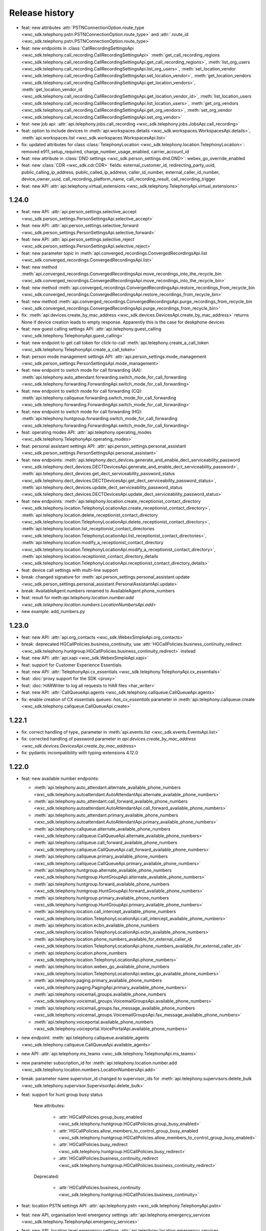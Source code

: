 Release history
===============

- feat: new attributes :attr:`PSTNConnectionOption.route_type <wxc_sdk.telephony.pstn.PSTNConnectionOption.route_type>` and :attr:`.route_id <wxc_sdk.telephony.pstn.PSTNConnectionOption.route_type>`
- feat: new endpoints in :class:`CallRecordingSettingsApi <wxc_sdk.telephony.call_recording.CallRecordingSettingsApi>` :meth:`get_call_recording_regions <wxc_sdk.telephony.call_recording.CallRecordingSettingsApi.get_call_recording_regions>`, :meth:`list_org_users <wxc_sdk.telephony.call_recording.CallRecordingSettingsApi.list_org_users>`, :meth:`set_location_vendor <wxc_sdk.telephony.call_recording.CallRecordingSettingsApi.set_location_vendor>`, :meth:`get_location_vendors <wxc_sdk.telephony.call_recording.CallRecordingSettingsApi.get_location_vendors>`, :meth:`get_location_vendor_id <wxc_sdk.telephony.call_recording.CallRecordingSettingsApi.get_location_vendor_id>`, :meth:`list_location_users <wxc_sdk.telephony.call_recording.CallRecordingSettingsApi.list_location_users>`, :meth:`get_org_vendors <wxc_sdk.telephony.call_recording.CallRecordingSettingsApi.get_org_vendors>`, :meth:`set_org_vendor <wxc_sdk.telephony.call_recording.CallRecordingSettingsApi.set_org_vendor>`
- fest: new job api: :attr:`api.telephony.jobs.call_recording <wxc_sdk.telephony.jobs.JobsApi.call_recording>`
- feat: option to include devices in :meth:`api.workspaces.details <wxc_sdk.workspaces.WorkspacesApi.details>`, :meth:`api.workspaces.list <wxc_sdk.workspaces.WorkspacesApi.list>`
- fix: updated attributes for class :class:`TelephonyLocation <wxc_sdk.telephony.location.TelephonyLocation>`: removed e911_setup_required, charge_number_usage_enabled, carrier_account_id
- feat: new attribute in :class:`DND settings <wxc_sdk.person_settings.dnd.DND>`: webex_go_override_enabled
- feat: new :class:`CDR <wxc_sdk.cdr.CDR>` fields: external_customer_id, redirecting_party_uuid, public_calling_ip_address, public_called_ip_address, caller_id_number, external_caller_id_number, device_owner_uuid, call_recording_platform_name, call_recording_result, call_recording_trigger
- feat: new API :attr:`api.telephony.virtual_extensions <wxc_sdk.telephony.TelephonyApi.virtual_extensions>`

1.24.0
------
- feat: new API: :attr:`api.person_settings.selective_accept <wxc_sdk.person_settings.PersonSettingsApi.selective_accept>`
- feat: new API: :attr:`api.person_settings.selective_forward <wxc_sdk.person_settings.PersonSettingsApi.selective_forward>`
- feat: new API: :attr:`api.person_settings.selective_reject <wxc_sdk.person_settings.PersonSettingsApi.selective_reject>`
- feat: new parameter `topic` in :meth:`api.converged_recordings.ConvergedRecordingsApi.list <wxc_sdk.converged_recordings.ConvergedRecordingsApi.list>`
- feat: new method :meth:`api.converged_recordings.ConvergedRecordingsApi.move_recordings_into_the_recycle_bin <wxc_sdk.converged_recordings.ConvergedRecordingsApi.move_recordings_into_the_recycle_bin>`
- feat: new method :meth:`api.converged_recordings.ConvergedRecordingsApi.restore_recordings_from_recycle_bin <wxc_sdk.converged_recordings.ConvergedRecordingsApi.restore_recordings_from_recycle_bin>`
- feat: new method :meth:`api.converged_recordings.ConvergedRecordingsApi.purge_recordings_from_recycle_bin <wxc_sdk.converged_recordings.ConvergedRecordingsApi.purge_recordings_from_recycle_bin>`
- fix: :meth:`api.devices.create_by_mac_address <wxc_sdk.devices.DevicesApi.create_by_mac_address>` returns None if device creation leads to empty response. Apparently this is the case for deskphone devices
- feat: new guest calling settings API: :attr:`api.telephony.guest_calling <wxc_sdk.telephony.TelephonyApi.guest_calling>`
- feat: new endpoint to get call token for click-to-call :meth:`api.telephony.create_a_call_token <wxc_sdk.telephony.TelephonyApi.create_a_call_token>`

- feat: person mode management settings API: :attr:`api.person_settings.mode_management <wxc_sdk.person_settings.PersonSettingsApi.mode_management>`
- feat: new endpoint to switch mode for call forwarding (AA): :meth:`api.telephony.auto_attendant.forwarding.switch_mode_for_call_forwarding <wxc_sdk.telephony.forwarding.ForwardingApi.switch_mode_for_call_forwarding>`
- feat: new endpoint to switch mode for call forwarding (CQ): :meth:`api.telephony.callqueue.forwarding.switch_mode_for_call_forwarding <wxc_sdk.telephony.forwarding.ForwardingApi.switch_mode_for_call_forwarding>`
- feat: new endpoint to switch mode for call forwarding (HG): :meth:`api.telephony.huntgroup.forwarding.switch_mode_for_call_forwarding <wxc_sdk.telephony.forwarding.ForwardingApi.switch_mode_for_call_forwarding>`
- feat: operating modes API: :attr:`api.telephony.operating_modes <wxc_sdk.telephony.TelephonyApi.operating_modes>`
- feat: personal assistant settings API: :attr:`api.person_settings.personal_assistant <wxc_sdk.person_settings.PersonSettingsApi.personal_assistant>`
- feat: new endpoints: :meth:`api.telephony.dect_devices.generate_and_enable_dect_serviceability_password <wxc_sdk.telephony.dect_devices.DECTDevicesApi.generate_and_enable_dect_serviceability_password>`, :meth:`api.telephony.dect_devices.get_dect_serviceability_password_status <wxc_sdk.telephony.dect_devices.DECTDevicesApi.get_dect_serviceability_password_status>`, :meth:`api.telephony.dect_devices.update_dect_serviceability_password_status <wxc_sdk.telephony.dect_devices.DECTDevicesApi.update_dect_serviceability_password_status>`
- feat: new endpoints: :meth:`api.telephony.location.create_receptionist_contact_directory <wxc_sdk.telephony.location.TelephonyLocationApi.create_receptionist_contact_directory>`, :meth:`api.telephony.location.delete_receptionist_contact_directory <wxc_sdk.telephony.location.TelephonyLocationApi.delete_receptionist_contact_directory>`,  :meth:`api.telephony.location.list_receptionist_contact_directories <wxc_sdk.telephony.location.TelephonyLocationApi.list_receptionist_contact_directories>`,  :meth:`api.telephony.location.modify_a_receptionist_contact_directory <wxc_sdk.telephony.location.TelephonyLocationApi.modify_a_receptionist_contact_directory>`,  :meth:`api.telephony.location.receptionist_contact_directory_details <wxc_sdk.telephony.location.TelephonyLocationApi.receptionist_contact_directory_details>`
- feat: device call settings with multi-line support
- break: changed signature for :meth:`api.person_settings.personal_assistant.update <wxc_sdk.person_settings.personal_assistant.PersonalAssistantApi.update>`
- break: AvailableAgent.numbers renamed to AvailableAgent.phone_numbers
- feat: result for meth:`api.telephony.location.number.add <wxc_sdk.telephony.location.numbers.LocationNumbersApi.add>`
- new example: add_numbers.py

1.23.0
------

- feat: new API: :attr:`api.org_contacts <wxc_sdk.WebexSimpleApi.org_contacts>`
- break: deprecated HGCallPolicies.business_continuity, use :attr:`HGCallPolicies.business_continuity_redirect <wxc_sdk.telephony.huntgroup.HGCallPolicies.business_continuity_redirect>` instead
- feat: new API: :attr:`api.xapi <wxc_sdk.WebexSimpleApi.xapi>`
- feat: support for Customer Experience Essentials.
- feat: new API: :attr:`TelephonyApi.cx_essentials <wxc_sdk.telephony.TelephonyApi.cx_essentials>`
- feat: :doc:`proxy support for the SDK <proxy>`
- feat: :doc:`HARWriter to log all requests to HAR files <har_writer>`
- feat: new API: :attr:`CallQueueApi.agents <wxc_sdk.telephony.callqueue.CallQueueApi.agents>`
- fix: enable creation of CX essentials queues: `has_cx_essentials` parameter in :meth:`api.telephony.callqueue.create <wxc_sdk.telephony.callqueue.CallQueueApi.create>`


1.22.1
------
- fix: correct handling of type\_ parameter in :meth:`api.events.list <wxc_sdk.events.EventsApi.list>`
- fix: corrected handling of password parameter in `api.devices.create_by_mac_address <wxc_sdk.devices.DevicesApi.create_by_mac_address>`
- fix: pydantic incompatibility with typing-extensions 4.12.0

1.22.0
------

- feat: new available number endpoints:

  * :meth:`api.telephony.auto_attendant.alternate_available_phone_numbers <wxc_sdk.telephony.autoattendant.AutoAttendantApi.alternate_available_phone_numbers>`
  * :meth:`api.telephony.auto_attendant.call_forward_available_phone_numbers <wxc_sdk.telephony.autoattendant.AutoAttendantApi.call_forward_available_phone_numbers>`
  * :meth:`api.telephony.auto_attendant.primary_available_phone_numbers <wxc_sdk.telephony.autoattendant.AutoAttendantApi.primary_available_phone_numbers>`
  * :meth:`api.telephony.callqueue.alternate_available_phone_numbers <wxc_sdk.telephony.callqueue.CallQueueApi.alternate_available_phone_numbers>`
  * :meth:`api.telephony.callqueue.call_forward_available_phone_numbers <wxc_sdk.telephony.callqueue.CallQueueApi.call_forward_available_phone_numbers>`
  * :meth:`api.telephony.callqueue.primary_available_phone_numbers <wxc_sdk.telephony.callqueue.CallQueueApi.primary_available_phone_numbers>`
  * :meth:`api.telephony.huntgroup.alternate_available_phone_numbers <wxc_sdk.telephony.huntgroup.HuntGroupApi.alternate_available_phone_numbers>`
  * :meth:`api.telephony.huntgroup.forward_available_phone_numbers <wxc_sdk.telephony.huntgroup.HuntGroupApi.forward_available_phone_numbers>`
  * :meth:`api.telephony.huntgroup.primary_available_phone_numbers <wxc_sdk.telephony.huntgroup.HuntGroupApi.primary_available_phone_numbers>`
  * :meth:`api.telephony.location.call_intercept_available_phone_numbers <wxc_sdk.telephony.location.TelephonyLocationApi.call_intercept_available_phone_numbers>`
  * :meth:`api.telephony.location.ecbn_available_phone_numbers <wxc_sdk.telephony.location.TelephonyLocationApi.ecbn_available_phone_numbers>`
  * :meth:`api.telephony.location.phone_numbers_available_for_external_caller_id <wxc_sdk.telephony.location.TelephonyLocationApi.phone_numbers_available_for_external_caller_id>`
  * :meth:`api.telephony.location.phone_numbers <wxc_sdk.telephony.location.TelephonyLocationApi.phone_numbers>`
  * :meth:`api.telephony.location.webex_go_available_phone_numbers <wxc_sdk.telephony.location.TelephonyLocationApi.webex_go_available_phone_numbers>`
  * :meth:`api.telephony.paging.primary_available_phone_numbers <wxc_sdk.telephony.paging.PagingApi.primary_available_phone_numbers>`
  * :meth:`api.telephony.voicemail_groups.available_phone_numbers <wxc_sdk.telephony.voicemail_groups.VoicemailGroupsApi.available_phone_numbers>`
  * :meth:`api.telephony.voicemail_groups.fax_message_available_phone_numbers <wxc_sdk.telephony.voicemail_groups.VoicemailGroupsApi.fax_message_available_phone_numbers>`
  * :meth:`api.telephony.voiceportal.available_phone_numbers <wxc_sdk.telephony.voiceportal.VoicePortalApi.available_phone_numbers>`
- new endpoint: :meth:`api.telephony.callqueue.available_agents <wxc_sdk.telephony.callqueue.CallQueueApi.available_agents>`
- new API: :attr:`api.telephony.ms_teams <wxc_sdk.telephony.TelephonyApi.ms_teams>`
- new parameter subscription_id for :meth:`api.telephony.location.number.add <wxc_sdk.telephony.location.numbers.LocationNumbersApi.add>`
- break: parameter name supervisor_id changed to supervisor_ids for :meth:`api.telephony.supervisors.delete_bulk <wxc_sdk.telephony.supervisor.SupervisorApi.delete_bulk>`
- feat: support for hunt group busy status

    New attributes:

        * :attr:`HGCallPolicies.group_busy_enabled <wxc_sdk.telephony.huntgroup.HGCallPolicies.group_busy_enabled>`
        * :attr:`HGCallPolicies.allow_members_to_control_group_busy_enabled <wxc_sdk.telephony.huntgroup.HGCallPolicies.allow_members_to_control_group_busy_enabled>`
        * :attr:`HGCallPolicies.busy_redirect <wxc_sdk.telephony.huntgroup.HGCallPolicies.busy_redirect>`
        * :attr:`HGCallPolicies.business_continuity_redirect <wxc_sdk.telephony.huntgroup.HGCallPolicies.business_continuity_redirect>`

    Deprecated:

        * :attr:`HGCallPolicies.business_continuity <wxc_sdk.telephony.huntgroup.HGCallPolicies.business_continuity>`
- feat: location PSTN settings API: :attr:`api.telephony.pstn <wxc_sdk.telephony.TelephonyApi.pstn>`
- feat: new API, organisation level emergency settings :attr:`api.telephony.emergency_services <wxc_sdk.telephony.TelephonyApi.emergency_services>`
- feat: new API, location level emergency settings :attr:`api.telephony.location.emergency_services <wxc_sdk.telephony.location.TelephonyLocationApi.emergency_services>`
- feat: new API, user ECBN settings :attr:`api.person_settings.ecbn <wxc_sdk.person_settings.PersonSettingsApi.ecbn>`
- feat: new API, virtual line ECBN settings :attr:`api.telephony.virtual_lines.ecbn <wxc_sdk.telephony.virtual_line.VirtualLinesApi.ecbn>`
- feat: new API, workspace ECBN settings :attr:`api.workspace_settings.ecbn <wxc_sdk.workspace_settings.WorkspaceSettingsApi.ecbn>`
- feat: new methods:

   * :meth:`api.telephony.locations.read_ecbn <wxc_sdk.telephony.location.TelephonyLocationApi.read_ecbn>`
   * :meth:`api.telephony.locations.update_ecbn <wxc_sdk.telephony.location.TelephonyLocationApi.update_ecbn>`
- break: parameter person_id changed to entity_id for:

   * :meth:`api.person_settings.monitoring.configure <wxc_sdk.person_settings.monitoring.MonitoringApi.configure>`
   * :meth:`api.person_settings.monitoring.read <wxc_sdk.person_settings.monitoring.MonitoringApi.read>`
   * :meth:`api.workspace_settings.monitoring.configure <wxc_sdk.person_settings.monitoring.MonitoringApi.configure>`
   * :meth:`api.workspace_settings.monitoring.read <wxc_sdk.person_settings.monitoring.MonitoringApi.read>`
- feat: new parameter service_number in :meth:`api.telephony.phone_numbers <wxc_sdk.telephony.TelephonyApi.phone_numbers>`
- feat: new method :meth:`api.workspace_settings.numbers.update <wxc_sdk.workspace_settings.numbers.WorkspaceNumbersApi.update>`
- feat: full coverage for all device call settings endpoints

    new endpoints:

       * :meth:`api.person_settings.modify_hoteling_settings_primary_devices <wxc_sdk.person_settings.PersonSettingsApi.modify_hoteling_settings_primary_devices>`
       * :meth:`api.telephony.dect_devices.device_type_list <wxc_sdk.telephony.dect_devices.DECTDevicesApi.device_type_list>`, deprecated api.telephony.devices.dect_devices
       * :meth:`api.telephony.devices.update_third_party_device <wxc_sdk.telephony.devices.TelephonyDevicesApi.update_third_party_device>`
       * :meth:`api.telephony.devices.user_devices_count <wxc_sdk.telephony.devices.TelephonyDevicesApi.user_devices_count>`

    signature change:

       * :meth:`api.telephony.devices.preview_apply_line_key_template <wxc_sdk.telephony.devices.TelephonyDevicesApi.preview_apply_line_key_template>`
- feat: organization MoH settings

   * :meth:`api.telephony.read_moh <wxc_sdk.telephony.TelephonyApi.read_moh>`
        Get the organization Music on Hold configuration
   * :meth:`api.telephony.update_moh <wxc_sdk.telephony.TelephonyApi.update_moh>`
        Update the organization Music on Hold configuration


1.21.1
------
- fix: correct endpoint URL for :meth:`api.person_settings.voicemail.reset_pin <wxc_sdk.person_settings.voicemail.VoicemailApi.reset_pin>`

1.21.0
------
- feat: manage device background images

  * :meth:`api.telephony.devices.list_background_images <wxc_sdk.telephony.devices.TelephonyDevicesApi.list_background_images>`
  * :meth:`api.telephony.devices.upload_background_image <wxc_sdk.telephony.devices.TelephonyDevicesApi.upload_background_image>`
  * :meth:`api.telephony.devices.delete_background_images <wxc_sdk.telephony.devices.TelephonyDevicesApi.delete_background_images>`

- feat: new :meth:`api.converged_recordings.reassign <wxc_sdk.converged_recordings.ConvergedRecordingsApi.reassign>`
- feat: org level call queue settings

    * :meth:`api.telephony.callqueue.get_call_queue_settings <wxc_sdk.telephony.callqueue.CallQueueApi.get_call_queue_settings>`
    * :meth:`api.telephony.callqueue.update_call_queue_settings <wxc_sdk.telephony.callqueue.CallQueueApi.update_call_queue_settings>`
- fix: call queue API missing from method reference
- feat: new API: :attr:`api.telephony.api.telephony.supervisors <wxc_sdk.telephony.TelephonyApi.supervisors>`
- break: in line with the breaking change `announced on April 2nd, 2024 <https://developer.webex.com/docs/api/changelog>`_ signature and implementation of :class:`api.person_settings.agent_caller_id <wxc_sdk.person_settings.agent_caller_id.AgentCallerIdApi>` changed.
- feat: agent caller id API for virtual lines :attr:`api.telephony.virtual_lines.agent_caller_id <wxc_sdk.telephony.virtual_line.VirtualLinesApi.agent_caller_id>`
- feat: voicemail API for virtual lines :attr:`api.telephony.virtual_lines.voicemail <wxc_sdk.telephony.virtual_line.VirtualLinesApi.voicemail>`
- feat: MoH settings API for users :attr:`api.telephony.person_settings.music_on_hold <wxc_sdk.person_settings.PersonSettingsApi.music_on_hold>`
- feat: MoH API for virtual lines :attr:`api.telephony.virtual_lines.music_on_hold <wxc_sdk.telephony.virtual_line.VirtualLinesApi.music_on_hold>`
- break: consistently use entity_id instead of person_id in privacy API
- feat: privacy API for virtual lines: :attr:`api.telephony.virtual_lines.privacy <wxc_sdk.telephony.virtual_line.VirtualLinesApi.privacy>`
- feat: privacy API for workspaces: :attr:`api.workspace_settings.privacy <wxc_sdk.workspace_settings.WorkspaceSettingsApi.privacy>`
- feat: barge API for workspaces: :attr:`api.workspace_settings.barge <wxc_sdk.workspace_settings.WorkspaceSettingsApi.barge>`
- feat: new :meth:`api.workspace_settings.devices.list_and_counts <wxc_sdk.workspace_settings.devices.WorkspaceDevicesApi.list_and_counts>`
- feat: barge API for virtual lines: :attr:`api.telephony.virtual_lines.barge <wxc_sdk.telephony.virtual_line.VirtualLinesApi.barge>`
- break: consistently use entity_id instead of person_id in push to talk API

  * :meth:`api.person_settings.push_to_talk.configure <wxc_sdk.person_settings.push_to_talk.PushToTalkApi.configure>`
  * :meth:`api.person_settings.push_to_talk.read <wxc_sdk.person_settings.push_to_talk.PushToTalkApi.read>`
- feat: push to talk API for virtual lines: :attr:`api.telephony.virtual_lines.push_to_talk <wxc_sdk.telephony.virtual_line.VirtualLinesApi.push_to_talk>`
- feat: available numbers API for users: :attr:`api.person_settings.available_numbers <wxc_sdk.person_settings.PersonSettingsApi.available_numbers>`
- feat: available numbers API for virtual lines: :attr:`api.telephony.virtual_lines.available_numbers <wxc_sdk.telephony.virtual_line.VirtualLinesApi.available_numbers>`
- feat: available numbers API for workspaces: :attr:`api.workspace_settings.available_numbers <wxc_sdk.workspace_settings.WorkspaceSettingsApi.available_numbers>`
- feat: Webex app shared line API for users: :attr:`api.person_settings.app_shared_line <wxc_sdk.person_settings.PersonSettingsApi.app_shared_line>`
- feat: MS Teams settings API for users: :attr:`api.person_settings.ms_teams <wxc_sdk.person_settings.PersonSettingsApi.ms_teams>`
- feat: move users jobs API: :attr:`api.telephony.jobs.move_users <wxc_sdk.telephony.jobs.JobsApi.move_users>`
- feat: MoH settings API for workspaces: :attr:`api.workspace_settings.music_on_hold <wxc_sdk.workspace_settings.WorkspaceSettingsApi.music_on_hold>`
- feat: anonymous calls rejection API for workspaces: :attr:`api.workspace_settings.anon_calls <wxc_sdk.workspace_settings.WorkspaceSettingsApi.anon_calls>`
- feat: do not disturb API for workspaces: :attr:`api.workspace_settings.dnd <wxc_sdk.workspace_settings.WorkspaceSettingsApi.dnd>`
- feat: push to talk API for workspaces: :attr:`api.workspace_settings.push_to_talk <wxc_sdk.workspace_settings.WorkspaceSettingsApi.push_to_talk>`
- feat: voicemail settings API for workspaces: :attr:`api.workspace_settings.voicemail <wxc_sdk.workspace_settings.WorkspaceSettingsApi.voicemail>`
- feat: sequential ring settings API for workspaces: :attr:`api.workspace_settings.sequential_ring <wxc_sdk.workspace_settings.WorkspaceSettingsApi.sequential_ring>`
- feat: call policy settings API for workspaces: :attr:`api.workspace_settings.call_policy <wxc_sdk.workspace_settings.WorkspaceSettingsApi.call_policy>`
- feat: simultaneous ring settings API for workspaces: :attr:`api.workspace_settings.sim_ring <wxc_sdk.workspace_settings.WorkspaceSettingsApi.sim_ring>`
- feat: selective reject settings API for workspaces: :attr:`api.workspace_settings.selective_reject <wxc_sdk.workspace_settings.WorkspaceSettingsApi.selective_reject>`
- feat: selective accept settings API for workspaces: :attr:`api.workspace_settings.selective_accept <wxc_sdk.workspace_settings.WorkspaceSettingsApi.selective_accept>`
- feat: priority alert settings API for workspaces: :attr:`api.workspace_settings.priority_alert <wxc_sdk.workspace_settings.WorkspaceSettingsApi.priority_alert>`
- feat: selective forward settings API for workspaces: :attr:`api.workspace_settings.selective_forward <wxc_sdk.workspace_settings.WorkspaceSettingsApi.selective_forward>`
- fix: Paging.routing_prefix instead of .routingPrefix
- feat: new attribute AutoTransferNumbers.use_custom_transfer_numbers
- feat: new attribute CallRecordingSetting.call_recording_access_settings
- fix: correct endpoint URL for :meth:`api.person_settings.voicemail.modify_passcode <wxc_sdk.person_settings.voicemail.VoicemailApi.modify_passcode>`
- feat new CDR fields :attr:`pstn_vendor_name <wxc_sdk.cdr.CDR.pstn_vendor_name>`, :attr:`pstn_legal_entity <wxc_sdk.cdr.CDR.pstn_legal_entity>`, :attr:`pstn_vendor_org_id <wxc_sdk.cdr.CDR.pstn_vendor_org_id>`, :attr:`pstn_provider_id <wxc_sdk.cdr.CDR.pstn_provider_id>`
- feat: improved CDR data handling: unset fields are now always deserialized to None values
- feat: ZIP support for :meth:`api.reports.download <wxc_sdk.reports.ReportsApi.download>`


1.20.0
------
- feat: new attribute :attr:`Privacy.enable_phone_status_pickup_barge_in_privacy  <wxc_sdk.person_settings.privacy.Privacy>`
- feat: new API :attr:`api.telephony.jobs.update_routing_prefix <wxc_sdk.telephony.jobs.JobsApi.update_routing_prefix>`
- feat: :meth:`api.telephony.locations.update <wxc_sdk.telephony.location.TelephonyLocationApi.update>` now returns job id of update routing prefix job (if present)
- feat: new API :attr:`api.scim.groups <wxc_sdk.scim.ScimV2Api.groups>`
- feat: convergedRecordings support for webhooks
- feat: new API :attr:`api.converged_recordings <wxc_sdk.WebexSimpleApi.converged_recordings>`
- feat: new API :attr:`api.telephony.organisation_access_codes <wxc_sdk.telephony.TelephonyApi.organisation_access_codes>`
- feat: new API translation patterns :attr:`api.telephony.call_routing.tp <wxc_sdk.telephony.call_routing.CallRoutingApi.tp>`
- feat: enhanced response for :meth:`api.telephony.test_call_routing <wxc_sdk.telephony.TelephonyApi.test_call_routing>` controlled by include_applied_services parameter
- feat: new endpoint :meth:`api.telephony.calls.mute <wxc_sdk.telephony.calls.CallsApi.mute>`
- feat: new endpoint :meth:`api.telephony.calls.unmute <wxc_sdk.telephony.calls.CallsApi.unmute>`
- feat: added delete_all_numbers parameter to :meth:`api.telephony.prem_pstn.route_list.update_numbers <wxc_sdk.telephony.prem_pstn.route_list.RouteListApi.update_numbers>`
- feat: new API :attr:`api.telephony.conference <wxc_sdk.telephony.TelephonyApi.conference>`
- feat: new API :attr:`api.telephony.playlist <wxc_sdk.telephony.TelephonyApi.playlist>`
- feat: support for playlist in :meth:`api.telephony.location.moh.read <wxc_sdk.telephony.location.moh.LocationMoHApi.read>` and :meth:`api.telephony.location.moh.update <wxc_sdk.telephony.location.moh.LocationMoHApi.update>`
- feat: new API :attr:`api.roles <wxc_sdk.WebexSimpleApi.roles>`

1.19.0
------
- feat: DECT devices with additional operations: :class:`wxc_sdk.telephony.dect_devices.DECTDevicesApi`

  * :meth:`list_dect_networks <wxc_sdk.telephony.dect_devices.DECTDevicesApi.list_dect_networks>`
  * :meth:`dect_network_details <wxc_sdk.telephony.dect_devices.DECTDevicesApi.dect_network_details>`
  * :meth:`update_dect_network <wxc_sdk.telephony.dect_devices.DECTDevicesApi.update_dect_network>`
  * :meth:`update_dect_network_settings <wxc_sdk.telephony.dect_devices.DECTDevicesApi.update_dect_network_settings>`
  * :meth:`delete_dect_network <wxc_sdk.telephony.dect_devices.DECTDevicesApi.delete_dect_network>`
  * :meth:`list_base_stations <wxc_sdk.telephony.dect_devices.DECTDevicesApi.list_base_stations>`
  * :meth:`base_station_details <wxc_sdk.telephony.dect_devices.DECTDevicesApi.base_station_details>`
  * :meth:`delete_bulk_base_stations <wxc_sdk.telephony.dect_devices.DECTDevicesApi.delete_bulk_base_stations>`
  * :meth:`delete_base_station <wxc_sdk.telephony.dect_devices.DECTDevicesApi.delete_base_station>`
  * :meth:`list_handsets <wxc_sdk.telephony.dect_devices.DECTDevicesApi.list_handsets>`
  * :meth:`handset_details <wxc_sdk.telephony.dect_devices.DECTDevicesApi.handset_details>`
  * :meth:`update_handset <wxc_sdk.telephony.dect_devices.DECTDevicesApi.update_handset>`
  * :meth:`delete_handset <wxc_sdk.telephony.dect_devices.DECTDevicesApi.delete_handset>`
  * :meth:`delete_handsets <wxc_sdk.telephony.dect_devices.DECTDevicesApi.delete_handsets>`
  * :meth:`dect_networks_associated_with_person <wxc_sdk.telephony.dect_devices.DECTDevicesApi.dect_networks_associated_with_person>`
  * :meth:`dect_networks_associated_with_workspace <wxc_sdk.telephony.dect_devices.DECTDevicesApi.dect_networks_associated_with_workspace>`
  * :meth:`dect_networks_associated_with_virtual_line <wxc_sdk.telephony.dect_devices.DECTDevicesApi.dect_networks_associated_with_virtual_line>`

- fix: :meth:`create_base_stations <wxc_sdk.telephony.dect_devices.DECTDevicesApi.create_base_stations>`, wrong endpoint
  and result attribute
- fix: typo in :class:`wxc_sdk.person_settings.calling_behavior.BehaviorType`. native_sip_call_zo_ucm instead of native_sip_call_to_ucm

- feat: new attribute :attr:`wxc_sdk.devices.Device.device_platform`
- feat: new :meth:`api.telephony.devices.details <wxc_sdk.telephony.devices.TelephonyDevicesApi.details>`
- feat: new :meth:`api.telephony.devices.get_device_layout <wxc_sdk.telephony.devices.TelephonyDevicesApi.get_device_layout>`
- feat: new :meth:`api.telephony.devices.get_person_device_settings <wxc_sdk.telephony.devices.TelephonyDevicesApi.get_person_device_settings>`
- feat: new :meth:`api.telephony.devices.get_workspace_device_settings <wxc_sdk.telephony.devices.TelephonyDevicesApi.get_workspace_device_settings>`
- feat: new :meth:`api.telephony.devices.modify_device_layout <wxc_sdk.telephony.devices.TelephonyDevicesApi.modify_device_layout>`
- feat: new :meth:`api.telephony.devices.update_person_device_settings <wxc_sdk.telephony.devices.TelephonyDevicesApi.update_person_device_settings>`
- feat: new :meth:`api.telephony.devices.update_workspace_device_settings <wxc_sdk.telephony.devices.TelephonyDevicesApi.update_workspace_device_settings>`
- feat: new API :attr:`api.telephony.jobs.rebuild_phones <wxc_sdk.telephony.jobs.RebuildPhonesJobsApi>`
- break: unify methods of job APIs to list(), status(), errors()
- break: different return type for :meth:`api.telephony.supported_devices <wxc_sdk.telephony.TelephonyApi.supported_devices>`
- fix: corrected enum values in :class:`wxc_sdk.telephony.ServiceType`
- feat: new event types in :class:`wxc_sdk.webhook.WebhookEventType`
- feat: new parameter number_type for :meth:`api.telephony.location.number.add <wxc_sdk.telephony.location.numbers.LocationNumbersApi.add>`
- feat: new attribute :attr:`wxc_sdk.workspaces.Workspace.indoor_navigation`
- feat: added latitude, longitude, and notes parameter to :meth:`api.locations.create <wxc_sdk.locations.LocationsApi.create>`
- feat: workspace personalization API: :attr:`api.workspace_personalization <wxc_sdk.WebexSimpleApi.workspace_personalization>`

1.18.0
------
- feat: virtual line settings: call intercept, call recording, call waiting, forwarding, incoming/outgoing call permissions, directory search, DECT networks, :class:`wxc_sdk.telephony.virtual_line.VirtualLinesApi`
- feat: call recording settings API: :class:`wxc_sdk.telephony.call_recording.CallRecordingSettingsApi`
- feat: new event type "businessTexts"
- feat: :class:`wxc_sdk.licenses.License` attributes: consumed_by_users, consumed_by_workspaces
- feat: :meth:`wxc_sdk.person_settings.voicemail.VoicemailApi.modify_passcode` to set voicemail passcode for users
- feat: guests API :attr:`wxc_sdk.WebexSimpleApi.guests`
- feat: call pickup notifications
- fix: errors when creating call pickups w/ agents
- feat: status API :attr:`wxc_sdk.WebexSimpleApi.status`
- feat: improved format for :doc:`method reference <method_ref>`
- feat: admin audit events API :attr:`wxc_sdk.WebexSimpleApi.admin_audit`
- fix: unresolved references in as_api.py
- feat: consistent implementation of outgoing calling permissions for locations, users, workspaces, and virtual lines
- feat: digit patterns APi in outgoing calling permissions for locations, users, workspaces, and virtual lines, :attr:`wxc_sdk.person_settings.permissions_out.OutgoingPermissionsApi.digit_patterns`.
- feat: first (experimental, rudimentary) shot at SCIMv2 users API :attr:`wxc_sdk.scim.users.SCIM2UsersApi`, only implemented :meth:`wxc_sdk.scim.users.SCIM2UsersApi.details` and :meth:`wxc_sdk.scim.users.SCIM2UsersApi.search`
- feat: :meth:`wxc_sdk.scim.users.SCIM2UsersApi.search_all`, :meth:`wxc_sdk.scim.users.SCIM2UsersApi.update`, :meth:`wxc_sdk.scim.users.SCIM2UsersApi.patch`, :meth:`wxc_sdk.scim.users.SCIM2UsersApi.delete`
- feat: SCIMv2 bulk API :attr:`wxc_sdk.scim.bulk.SCIM2BulkApi`
- break: removing AccessCodesApi from TelephonyApi. Lives now under permissions_out
- break: consistently use entity_id instead of person_id/workspace_id in outgoing permissions API
- break: consistently use entity_id instead of person_id/workspace_id in forwarding API
- break: consistently use entity_id instead of person_id/workspace_id in caller id API
- break: consistently use entity_id instead of person_id/workspace_id in call waiting API
- break: consistently use entity_id instead of person_id/workspace_id in incoming permissions API
- break: consistently use entity_id instead of person_id/workspace_id in call intercept API
- break: consistently use entity_id instead of person_id/workspace_id in call recording API
- fix: need to bring back access codes API for locations under TelephonyAPI due to different signatures of create() method
- feat: call bridge settings for users, workspaces, virtual lines
- fix: parameter line2_member_id in :meth:`wxc_sdk.telephony.dect_devices.DECTDevicesApi.add_a_handset` has to be
  optional. To not break existing parameter order parameter custom_display_name had to be made optional as well although it actually is mandatory
- fix: :meth:`wxc_sdk.person_settings.callbridge.CallBridgeApi.read` now returns :class:`wxc_sdk.person_settings.callbridge.CallBridgeSetting` instead of bool
- fix: wrong type for :attr:`wxc_sdk.scim.users.WebexUser.user_settings`

1.17.1
------
- fix: :meth:`wxc_sdk.authorizations.AuthorizationsApi.delete`, corrected parameter handling

1.17.0
------
- feat: device configurations API :attr:`wxc_sdk.WebexSimpleApi.device_configurations`
- fix: :meth:`wxc_sdk.telephony.prem_pstn.route_group.RouteGroupApi.update`: used POST instead of PUT
- fix: :meth:`wxc_sdk.telephony.calls.CallsApi.answer` has new `endpoint_id` endpoint parameter
- fix: allow additional phone number types (enterprise, alternate1, alternate2), :class:`wxc_sdk.people.PhoneNumberType`
- Fix: added some attributes based on unittest results :attr:`wxc_sdk.common.MppCustomization.allow_monitor_lines_enabled`, :attr:`wxc_sdk.events.EventData.title_encryption_key_url`, :attr:`wxc_sdk.telephony.location.TelephonyLocation.enforce_outbound_dial_digit`
- feat: new example: room_devices.py
- feat: new parameter "mac" for ":meth:`wxc_sdk.devices.DevicesApi.list`
- feat: field_validator for :attr:`wxc_sdk.devices.Device.mac` to remove colons; enforce consistent MAC address format for mpp and roomdesk devices.
- feat: new API :attr:`wxc_sdk.WebexSimpleApi.authorizations`
- feat: new CDR fields: :attr:`wxc_sdk.cdr.CDR.ring_duration`, :attr:`wxc_sdk.cdr.CDR.release_time`, :attr:`wxc_sdk.cdr.CDR.answer_indicator`, :attr:`wxc_sdk.cdr.CDR.final_local_session_id`, :attr:`wxc_sdk.cdr.CDR.final_remote_session_id`
- feat: new :meth:`wxc_sdk.telephony.prem_pstn.trunk.TrunkApi.usage_call_to_extension`
- fix: corrected handling of Union[datetime, str] in :meth:`wxc_sdk.cdr.DetailedCDRApi.get_cdr_history`
- feat: support for ESNs
- feat: call queue with departments
- feat: call recordings API
- fix: attribute :attr:`wxc_sdk.telephony.location.TelephonyLocation.enforce_outside_dial_digit`
- feat: new :meth:`wxc_sdk.telephony.devices.TelephonyDevicesApi.create_line_key_template`, :meth:`wxc_sdk.telephony.devices.TelephonyDevicesApi.list_line_key_templates`, :meth:`wxc_sdk.telephony.devices.TelephonyDevicesApi.line_key_template_details`, :meth:`wxc_sdk.telephony.devices.TelephonyDevicesApi.modify_line_key_template`, :meth:`wxc_sdk.telephony.devices.TelephonyDevicesApi.delete_line_key_template`, :meth:`wxc_sdk.telephony.devices.TelephonyDevicesApi.preview_apply_line_key_template`
- feat: improved :meth:wxc_sdk.devices.DevicesApi.list`, use enum parameters
- fix: :attr:`wxc_sdk.telephony.callqueue.CallQueue.department`, optional
- fix: :class:`wxc_sdk.common.OwnerType` needs to support PAGING_GROUP and GROUP_PAGING (inconsistent)
- fix: undocumented attribute :attr:`wxc_sdk.telephone.voicemail_groups.VoicemailGroupDetail.time_zone`
- feat: new API :attr:`wxc_sdk.telephony.jobs.JobsApi.apply_line_key_templates`
- feat: improved handling of floor actions in TelephonyApi
- feat: deprecation warnings for create/update on workspace locations
- feat: new :meth:`wxc_sdk.licenses.LicensesApi.assigned_users`, :meth:`wxc_sdk.licenses.LicensesApi.assign_licenses_to_users`
- feat: new :attr:`wxc_sdk.workspaces.Workspace.location_id`
- feat: call record events :class:`wxc_sdk.events.EventResource`, :class:`wxc_sdk.events.EventData`
- feat: new API: :class:`wxc_sdk.telephony.dect_devices.DECTDevicesApi`

1.16.1
------
- leftovers from pydantic v2 transition
- new type: :class:`wxc_sdk.devices.ConnectionStatus` for :attr:`wxc_sdk.devices.Device.connection_status`

1.16.0
------
- upgrading to pydantic v2, see: https://docs.pydantic.dev/latest/migration/
- feat: preferred answer device settings for calling users :attr:`wxc_sdk.person_settings.PersonSettingsApi.preferred_answer`
- fix: various updated data types
- fix: direct transformation of multi word attribute names in CDRs to snake_case to make sure that additional attributes not defined in CDR show up as snake_case
- feat: support for organizations with XSI
- feat: additional CDR attributes

1.15.0
------

- fix: missing org_id parameters in devices api
- feat: password parameter in :meth:`wxc_sdk.devices.DevicesApi.create_by_mac_address`
- feat: new methods in :class:`wxc_sdk.locations.LocationsApi`: list_floors, create_floor, floor_details, update_floor, delete_floor
- feat: support for virtual extension ranges in result of :meth:`wxc_sdk.telephony.TelephonyApi.test_call_routing`
- feat: new parameter prefer_e164_format in :meth:`wxc_sdk.person_settings_numbers.NumbersApi.read`
- fix: new :attr:`wxc_sdk.devices.Device.workspace_location_id`
- fix: changes in CDR fields based on tests
- new: :attr:`wxc_sdk.events.EventData.title`
- fix: camelCase issues for timezone when creating a location (temp fix): :meth:`wxc_sdk.locations.LocationsApi.create`
- new: :attr:`wxc_sdk.person_settings.TelephonyDevice.hoteling`. Moved :class:`wxc_sdk.person_settings.Hoteling`,
- fix: got rid of class WorkspaceDevice, use :class:`wxc_sdk.person_settings.TelephonyDevice` instead
- feat: improved details in :class:`wxc_sdk.as_rest.AsRestError`
- fix: camelCase issues for timezone when updating a location (temp fix): :meth:`wxc_sdk.locations.LocationsApi.update`
- feat: new example catch_tns.py
- feat: better handling of CDRs in :class:`wxc_sdk.cdr.CDR` to allow deserialization of addtl. fields
- feat: new parameter ´retry_429' for :class:`wxc_sdk.WebexSimpleApi` and :class:`wxc_sdk.as_api.AsWebexSimpleApi`
- fix: missing :class:`wxc_sdk.locations.CreateLocationFloorBody` in __all__
- feat: new parameter 'html' in :meth:`wxc_sdk.messages.MessagesApi.create` and :meth:`wxc_sdk.messages.MessagesApi.edit`
- fix: workspace outgoing permissions auth codes are now called access codes. Updates to
  :class:`wxc_sdk.person_settings.permissions_out.OutgoingPermissionsApi`: renamed API attribute to
  :attr:`wxc_sdk.person_settings.permissions_out.OutgoingPermissionsApi.access_codes` and updated endpoint URL in
  :class:`wxc_sdk.person_settings.permissions_out.AccessCodesApi`
- fix: better handling of start_time and end_time parameters in :meth:`wxc_sdk.cdr.DetailedCDRApi.get_cdr_history`.
  Instead of datetime objects the call also accepts ISO-8601 datetime strings.
- feat: announcement repository. New API to manage announcements:
  :class:`wxc_sdk.telephony.announcements_repo.AnnouncementsRepositoryApi` available in the telephony.announcements_repo
  path of :class:`wxc_sdk.WebexSimpleApi`
- feat: announcements from repository can now be referenced for: location MoH, call queue, auto attendant menus

1.14.1
------
- update dependencies to avoid typing-extensions 4.6.0 which breaks Literals in Pydantic models

1.14.0
------
- fix: call forwarding for auto attendants, call queues, hunt groups: rules attribute optional in updates.
  Forwarding rule creation, update, and deletion was broken
- feat: unit tests for call queue forwarding and selective forwarding rule creation and deletion
- fix: missing return type for :meth:`wxc_sdk.workspace_locations.WorkspaceLocationApi.update`
- fix: make parameter location_id optional in :meth:`wxc_sdk.telephony.devices.TelephonyDevicesApi.available_members`
- fix: include line label attributes in updates: :meth:`wxc_sdk.telephony.devices.TelephonyDevicesApi.update_members`
- feat: optional org_id parameter in :meth:`wxc_sdk.devices.DevicesApi.activation_code`
- feat: optional org_id parameter in :meth:`wxc_sdk.devices.DevicesApi.create_by_mac_address`
- fix: bump requests-toolbelt version for urllib3 2.0 compatibility

1.13.0
------
- new API for virtual lines :class:`wxc_sdk.telephony.virtual_line.VirtualLinesApi`
- new API: :class:`wxc_sdk.meetings.MeetingsApi`. Experimental: not unit tested, 100% auto generated
- fix: proper enum handling for type parameter in :meth:`wxc_sdk.rooms.RoomsApi.list`
- feat: new parameter initiate_flow_callback for :class:`wxc_sdk.integration.Integration`
- fix: state and postal_code are optional in :class:`wxc_sdk.locations.LocationAddress`. They are mandatory in calling locations are not required in workspace locations which now are returned by :meth:`wxc_sdk.locations.LocationsApi.list` as well.
- feat: devices API now supports MPPs: :class:`wxc_sdk.devices.DevicesApi`
- feat: unified locations and workspace locations: :class:`wxc_sdk.workspaces.WorkspacesApi`
- feat: new :meth:`wxc_sdk.telephony.location.TelephonyLocationApi.enable_for_calling`
- feat: new :meth:`wxc_sdk.telephony.location.TelephonyLocationApi.list`
- feat: new API :class:`wxc_sdk.workspace_settings.devices.WorkspaceDevicesApi`

1.12.0
------
- feat: new attribute call_park_extension in :class:`wxc_sdk.telephony.callpark.CallPark`
- feat: new parameters details, restricted_non_geo_numbers for :meth:`wxc_sdk.telephony.TelephonyApi.phone_numbers`
- feat: new Api :class:`wxc_sdk.telephony.location.receptionist_contacts.ReceptionistContactsDirectoryApi`
- fix: correct support for enum URL params in :meth:`wxc_sdk.workspaces.WorkspacesApi.list`
- feat: new attribute :attr:`wxc_sdk.telephony.autoattendant.AutoAttendantMenu.audio_file`

1.11.0
------
- feat: new example queue_helper.py
- feat: new attributes in :class:`wxc_sdk.cdr.CDR`
- fix: additional_primary_line_appearances_enabled and basic_emergency_nomadic_enabled optional in :class:`wxc_sdk.telephony.SupportedDevice`
- feat: manage numbers jobs api :attr:`wxc_sdk.telephony.jobs.JobsApi.manage_numbers`
- fix: new attribute 'browser_client_id' in :class:`wxc_sdk.person_settings.appservices.AppServicesSettings`
- fix: :class:`wxc_sdk.telephony.jobs.ManageNumbersJobsApi`, updated method names, fixed type issues in list method
- fix: set location_id in response from :meth:`wxc_sdk.telephony.callqueue.CallQueueApi.details`
- fix: check presence of location_id and queue_id in :meth:`wxc_sdk.telephony.callqueue.CallQueueApi.update`
- feat: class to parse webhook event data :class:`wxc_sdk.webhook.WebhookEvent`, :class:`wxc_sdk.webhook.WebhookEventData`
- feat: new API :attr:`wxc_sdk.attachment_actions`
- feat: new example: firehose.py, create a "firehose" webhook (using ngrok) to dump webhook events to console
- fix: consistent non-camelcase "Webhook" instead of mixed "Webhook" and "WebHook" usage
  BREAKING CHANGE: renamed classes WebHook, WebHookEvent, WebHookEventType, WebHookResource, WebHookStatus
- feat: new enums :class:`wxc_sdk.telephony.OwnerType`: CALL_QUEUE, VIRTUAL_LINE

1.10.1
------
- fix: missing requirement: pyyaml

1.10.0
------
- fix: wxc_sdk.workspaces.Workspace.hotdesking_enabled is now :attr:`wxc_sdk.workspaces.Workspace.hotdesking_status` (on/off)
- fix: wrong url in :meth:`wxc_sdk.telephony.callpark_extension.CallparkExtensionApi.delete`
- fix: docstring fixed for :meth:`wxc_sdk.telephony.callqueue.policies.CQPolicyApi.holiday_service_details`
- feat: new parameter force_new for :meth:`wxc_sdk.integration.Integration.get_cached_tokens`
- feat: new :meth:`wxc_sdk.integration.Integration.get_cached_tokens_from_yml`
- feat: new parameters org_public_spaces, from, to for :meth:`wxc_sdk.rooms.RoomsApi.list`
- feat: new parameters is_public, description for :meth:`wxc_sdk.rooms.RoomsApi.create`
- feat: new attributes made_public, description for :class:`wxc_sdk.rooms.Room`
- fix: fixed method names in :class:`wxc_sdk.team_memberships.TeamMembershipsApi`
- feat: new example: archive_space.py
- feat: SafeEnum instead of Enum to tolerate unknown enum values
- fix: use_enum_values = True in ApiModel so that enum values are not stored as Enum instances;
  CAUTION: might break code that uses .name and .value attributes of enums.
- feat: new API: :attr:`wxc_sdk.telephony.TelephonyApi.voice_messaging`

1.9.0
-----
- feat: new API: :attr:`wxc_sdk.WebexSimpleApi.teams`
- feat: new API: :attr:`wxc_sdk.WebexSimpleApi.team_memberships`
- feat: new API: :attr:`wxc_sdk.WebexSimpleApi.room_tabs`
- fix: proper support for :class:`wxc_sdk.messages.MessageAttachment` in :meth:`wxc_sdk.messages.MessagesApi.create`
- feat: support local files with :meth:`wxc_sdk.messages.MessagesApi.create`
- fix: :meth:`wxc_sdk.teams.TeamsApi.list`, removed undefined "param" variable
- feat: generated async API now supports file uploads; for example posting messagen
- feat: new API: :attr:`wxc_sdk.WebexSimpleApi.events`
- improved 429 handling; not using backoff module anymore
- added :meth:`wxc_sdk.telephony.callpark_extension.CallparkExtensionApi.create`
- added :meth:`wxc_sdk.telephony.callpark_extension.CallparkExtensionApi.delete`
- added :meth:`wxc_sdk.telephony.callpark_extension.CallparkExtensionApi.update`
- fix: :meth:`wxc_sdk.people.PeopleApi.update` with calling_data=True failed

1.8.0
-----
- feat: new APIs: :attr:`wxc_sdk.WebexSimpleApi.rooms`
- feat: new APIs: :attr:`wxc_sdk.WebexSimpleApi.messages`
- feat: new APIs: :attr:`wxc_sdk.WebexSimpleApi.membership`
- feat: new API :attr:`wxc_sdk.WebexSimpleApi.reports`
- feat: new API :attr:`wxc_sdk.WebexSimpleApi.cdr`
- feat: new API: :attr:`wxc_sdk.telephony.TelephonyApi.jobs`
- feat: :class:`wxc_sdk.person_settings.permissions_out.CallingPermissions` allows call type permissions for arbitrary
  call_types in deserialization of API responses.
- feat: :meth:`wxc_sdk.person_settings.permissions_out.OutgoingPermissionsApi.configure` supports dropping of call
  types from serialization. Default: {'url_dialing', 'unknown', 'casual'}

1.7.2
-----
- fix: call type national consistently fixed

1.7.1
-----
- fix: accidentally removed support for call type NATIONAL; re-added
- fix: listing workspace numbers only makes sense for workspaces with calling type "webex"; WXCAPIBULK-136
- fix: corrected response type for :meth:`wxc_sdk.workspace_settings.numbers.WorkspaceNumbersApi.read`
- feat: cleanup.py also deletes test dial plans

1.7.0
-----
- feat: workspace locations (and floors) API, :attr:`wxc_sdk.WebexSimpleApi.workspace_locations`
- feat: devices API, :attr:`wxc_sdk.WebexSimpleApi.devices`
- feat: new API for jobs to udpate device settings at org and location level: :attr:`wxc_sdk.devices.DevicesApi.settings_jobs`
- feat: new telephony devices API: :attr:`wxc_sdk.telephony.TelephonyApi.devices`
- feat: new telephony jobs API: :attr:`wxc_sdk.telephony.TelephonyApi.jobs`
- feat: new API to get workspace numbers: :attr:`wxc_sdk.workspace_settings.WorkspaceSettingsApi.numbers`
- feat: new API to manage agent caller id settings for users: :attr:`wxc_sdk.person_settings.PersonSettingsApi.agent_caller_id`
- feat: new method to get devices of a user: :meth:`wxc_sdk.person_settings.PersonSettingsApi.devices`
- feat: new method to get location level device settings: :meth:`wxc_sdk.telephony.location.TelephonyLocationApi.device_settings`
- feat: get supported devices: :meth:`wxc_sdk.telephony.TelephonyApi.supported_devices`
- feat: get organisation level device settings: :meth:`wxc_sdk.telephony.TelephonyApi.device_settings`
- feat: new call queue settings: :attr:`wxc_sdk.telephony.callqueue.QueueSettings.comfort_message_bypass`, :attr:`wxc_sdk.telephony.callqueue.QueueSettings.whisper_message`
- feat: new call queue policy setting to support skill based routing: :attr:`wxc_sdk.telephony.callqueue.CallQueueCallPolicies.routing_type`
- feat: new call queue agent attributes: :attr:`wxc_sdk.telephony.hg_and_cq.Agent.skill_level`, :attr:`wxc_sdk.telephony.hg_and_cq.Agent.join_enabled`
- feat: new attribute :attr:`wxc_sdk.person_settings.appservices.AppServicesSettings.desktop_client_id`
- feat: support explicit content-type for REST requests
- feat: new example call_intercept.py
- feat: DialPlan attributes name and route_name now optional to simplify instantiation for updates
- feat: example call_intercept.py, enable debug output if run in debugger
- fix: added missing return type str to :meth:`wxc_sdk.locations.LocationsApi.create`
- fix: moving change_announcement_language to :class:`wxc_sdk.telephony.location.TelephonyLocationApi`
- fix: workaround for wrong pagination urls not required any more
- fix: dumping REST messages with no valid time diff caused an exception
- fix: exclude refresh token values from REST debug
- fix: parse_scopes with None parameter raised an exception
- fix: custom_number_info removed from ExternalCallerIdNamePolicy
- fix: catch error in pagination if empty response is returned
- fix: async_gen.py, matching failed for last method in class if followed by decorated class
- fix: updated outgoing permission call types to latest call types: :class:`wxc_sdk.person_settings.permissions_out.OutgoingPermissionCallType`
- fix: proper handling of show_all_types parameter in :meth:`wxc_sdk.people.PeopleApi.update`
- fix: ignore calltypes not supported in calling permissions any more: national, casual, url_dialing, unknown

1.6.0
-----
- new API: :class:`wxc_sdk.organizations.OrganizationApi`
- updated attributes in :class:`wxc_sdk.locations.Location`
- new: details() and update() in :class:`wxc_sdk.telephony.location.TelephonyLocationApi`
- new: create() and update() in :class:`wxc_sdk.locations.LocationsApi`
- new test cases
- :meth:`wxc_sdk.telephony.prem_pstn.dial_plan.DialPlanApi.details` now always returns dialplan id
- changes to data types for results of :meth:`wxc_sdk.telephony.TelephonyApi.test_call_routing` based on learnings
  from tests
- workaround for broken poagination URLs ported to async API
- consistently allow positional parameters everywhere; still recommended to use named parameters though
- async api: improved REST error handling, allow follow_pagination w/o model (compatible to sync version)
- new: CRUD for voicemail groups in :class:`wxc_sdk.telephony.voicemail_groups.VoicemailGroupsApi`
- REST logs now contain response times
- 10D numbers returned in person caller id settings get normalized to E.164



1.5.2
-----
- deprecate broken build 1.5.1

1.5.1
-----
- :meth:`wxc_sdk.telephony.location.internal_dialing.InternalDialingApi.update`: fixed a problem with removing an
  internal dialing target (trunk or route group)
- :class:`wxc_sdk.telephony.prem_pstn.route_group.RouteGroupApi`: fixed errors handling optional parameters for
  some methods.
- :class:`wxc_sdk.telephony.prem_pstn.route_list.RouteListApi`: doc strings
- :meth:`wxc_sdk.telephony.prem_pstn.trunk.TrunkApi.list`: fixed errors handling optional parameters
- Test case for location internal dialing settings
- Test case for adding/removing numbers from route lists

1.5.0
-----
- new: location API: :attr:`wxc_sdk.telephony.TelephonyApi.location`
    - moved location intercept, location moh and location voicemail settings from telephony to location API
    - new: number API: :attr:`wxc_sdk.telephony.location.TelephonyLocationApi.number`
    - new: internal dialing API: :attr:`wxc_sdk.telephony.location.TelephonyLocationApi.internal_dialing`
- new: premises PSTN API: :attr:`wxc_sdk.telephony.TelephonyApi.prem_pstn`
    - dial plans: :attr:`wxc_sdk.telephony.prem_pstn.PremisePstnApi.dial_plan`
    - trunks: :attr:`wxc_sdk.telephony.prem_pstn.PremisePstnApi.trunk`
    - route lists: :attr:`wxc_sdk.telephony.prem_pstn.PremisePstnApi.route_list`
    - route groups: :attr:`wxc_sdk.telephony.prem_pstn.PremisePstnApi.route_group`
- new: cross reference of all methods in :doc:`Reference of all available methods <method_ref>`
- new update person numbers: :meth:`wxc_sdk.person_settings.numbers.NumbersApi.update`
- workaround to catch broken pagination URLs
- new test cases

1.4.1
-----

- new: utility function to parse scopes, :func:`wxc_sdk.scopes.parse_scopes`
- new example: us_holidays_async.py

1.4.0
-----
-   new: :meth:`wxc_sdk.integration.Integration.get_cached_tokens`
-   new: :attr:`wxc_sdk.common.schedules.Schedule.new_name` for updates
-   minor changes in unit tests

1.3.0
-----
-   missing people endpoint create()
-   new: Person.errors
-   fix: people update()
-   fix: parameter error when listing phone numbers

1.2.0
-----
-   new: push to talk person settings: :attr:`wxc_sdk.person_settings.PersonSettingsApi.push_to_talk`
-   new: location features intercept, announcement language, MoH, outgoing permissions, PNC, voicemail
    rules/settings/groups, voice portal and voice portal passcode rules: :class:`wxc_sdk.telephony.TelephonyApi`

1.1.0
-----
-   new: read only call park extensions API: :attr:`wxc_sdk.telephony.TelephonyApi.callpark_extension`
-   new: groups API: :attr:`wxc_sdk.WebexSimpleApi.groups`
-   new: experimental async API: :class:`wxc_sdk.as_api.AsWebexSimpleApi`


1.0.0
-----
-   renamed ``wxc_sdk.types`` to ``wxc_sdk.all_types`` to avoid conflicts
-   calling behavior API for users: :attr:`wxc_sdk.person_settings.PersonSettingsApi.calling_behavior`
-   new method: :meth:`wxc_sdk.telephony.TelephonyApi.phone_numbers`
-   new method: :meth:`wxc_sdk.telephony.TelephonyApi.phone_number_details`
-   new method: :meth:`wxc_sdk.telephony.TelephonyApi.validate_extensions`
-   numbers API for workspaces: :attr:`wxc_sdk.workspace_settings.WorkspaceSettingsApi.numbers`


0.7.0
-----
-   new API: workspaces settings :attr:`wxc_sdk.WebexSimpleApi.workspace_settings`
    Workspace settings are very similar to person settings. Hence the
    :class:`wxc_sdk.workspace_settings.WorkspaceSettingsApi` reuses the existing person settings sub-APIs. When calling
    any of these endpoints the ``workspace_id`` of the workspace has to be passed to the ``person_id`` parameter of
    endpoint.
-   outgoing permissions API (:class:`wxc_sdk.person_settings.permissions_out.OutgoingPermissionsApi`) enhanced to
    support outgoing permission transfer numbers
    (:attr:`wxc_sdk.person_settings.permissions_out.OutgoingPermissionsApi.transfer_numbers`) and authorization codes
    (:attr:`wxc_sdk.person_settings.permissions_out.OutgoingPermissionsApi.auth_codes`). For now these sub-APIs are
    only available for workspaces and not for persons. As soon as the Webex Calling APIs start to support this
    functionally for persons the SDK will follow.

0.6.1
-----
-   implemented missing call control API endpoints in :class:`wxc_sdk.telephony.calls.CallsApi`

0.6.0
-----
-   refactoring
-   new person settings :class:`wxc_sdk.person_settings.PersonSettingsApi`

    * application services: :class:`wxc_sdk.person_settings.appservices.AppServicesApi`
    * call waiting: :class:`wxc_sdk.person_settings.call_waiting.CallWaitingApi`
    * exec assistant: :class:`wxc_sdk.person_settings.exec_assistant.ExecAssistantApi`
    * hoteling: :class:`wxc_sdk.person_settings.hoteling.HotelingApi`
    * montoring: :class:`wxc_sdk.person_settings.monitoring.MonitoringApi`
    * numbers: :class:`wxc_sdk.person_settings.numbers.NumbersApi`
    * incoming permisssions: :class:`wxc_sdk.person_settings.permissions_in.IncomingPermissionsApi`
    * outgoing permissions: :class:`wxc_sdk.person_settings.permissions_out.OutgoingPermissionsApi`
    * privacy: :class:`wxc_sdk.person_settings.privacy.PrivacyApi`
    * receptionist: :class:`wxc_sdk.person_settings.receptionist.ReceptionistApi`
    * schedules: :class:`wxc_sdk.common.schedules.ScheduleApi`

-   new api: workspaces: :class:`wxc_sdk.WebexSimpleApi`. :class:`wxc_sdk.workspaces.WorkspacesApi`
-   various new test cases

0.5.3
-----
-   fixed an issue with call park updates (agents need to be pased as list of IDs)
-   fixed an issue in forwarding API: wrong URL path handling
-   additional paging group tests

0.5.2
-----
-   consistently use update() for all objects

0.5.1
-----
-   Paging group tests
-   Call park tests
-   fixed issue w/ paging group create/update

0.5.0
-----
-   Call park API (:class:`wxc_sdk.telephony.callpark.CallParkApi`)
-   Call pickup API (:class:`wxc_sdk.telephony.callpickup.CallPickupApi`)
-   refactoring data types for call queues and hunt groups
-   improved documentation of hunt group data types
-   additional tests for call queues, hunt groups

0.4.2
-----
-   Call queue API (:class:`wxc_sdk.telephony.callqueue.CallQueueApi`)
    `test cases <https://github.com/jeokrohn/wxc_sdk/blob/master/tests/test_telephony_callqueue.py>`_ and bug fixes.
-   improved documentation

0.4.1
-----
-   all datatypes defined in any of the submodules and subpackages can now be imported directly from
    ``wxc_sdk.types``.

    Instead of importing from the respective submodule/subpackage:

    .. code-block::

       from wxc_sdk.people import Person
       from wxc_sdk.person_settings.barge import BargeSettings

    ... the datatypes can simply imported like this:

    .. code-block::

       from wxc_sdk.types import Person, BargeSettings
-   documentation updates

0.4.0
-----
-   auto attendant API added :class:`wxc_sdk.telephony.autoattendant.AutoAttendantApi`.
    Example:

    .. code-block::

        from wxc_sdk import WebexSimpleApi

        api = WebexSimpleApi()
        auto_attendants = list(api.telephony.auto_attendant.list())
-   refactoring of forwarding API (:class:`wxc_sdk.telephony.forwarding.ForwardingApi`) which is used to manage
    forwarding settings for:

    - hunt groups: :class:`wxc_sdk.telephony.huntgroup.HuntGroupApi`
    - call queues: :class:`wxc_sdk.telephony.callqueue.CallQueueApi`
    - auto attendants: :class:`wxc_sdk.telephony.autoattendant.AutoAttendantApi`
